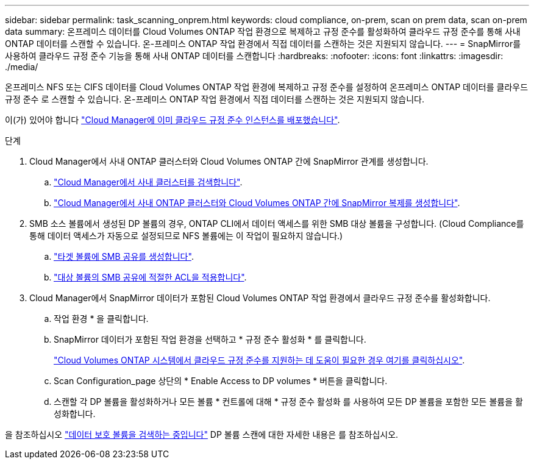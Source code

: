 ---
sidebar: sidebar 
permalink: task_scanning_onprem.html 
keywords: cloud compliance, on-prem, scan on prem data, scan on-prem data 
summary: 온프레미스 데이터를 Cloud Volumes ONTAP 작업 환경으로 복제하고 규정 준수를 활성화하여 클라우드 규정 준수를 통해 사내 ONTAP 데이터를 스캔할 수 있습니다. 온-프레미스 ONTAP 작업 환경에서 직접 데이터를 스캔하는 것은 지원되지 않습니다. 
---
= SnapMirror를 사용하여 클라우드 규정 준수 기능을 통해 사내 ONTAP 데이터를 스캔합니다
:hardbreaks:
:nofooter: 
:icons: font
:linkattrs: 
:imagesdir: ./media/


[role="lead"]
온프레미스 NFS 또는 CIFS 데이터를 Cloud Volumes ONTAP 작업 환경에 복제하고 규정 준수를 설정하여 온프레미스 ONTAP 데이터를 클라우드 규정 준수 로 스캔할 수 있습니다. 온-프레미스 ONTAP 작업 환경에서 직접 데이터를 스캔하는 것은 지원되지 않습니다.

이(가) 있어야 합니다 link:task_deploy_cloud_compliance.html["Cloud Manager에 이미 클라우드 규정 준수 인스턴스를 배포했습니다"^].

.단계
. Cloud Manager에서 사내 ONTAP 클러스터와 Cloud Volumes ONTAP 간에 SnapMirror 관계를 생성합니다.
+
.. https://docs.netapp.com/us-en/occm/task_discovering_ontap.html["Cloud Manager에서 사내 클러스터를 검색합니다"^].
.. https://docs.netapp.com/us-en/occm/task_replicating_data.html["Cloud Manager에서 사내 ONTAP 클러스터와 Cloud Volumes ONTAP 간에 SnapMirror 복제를 생성합니다"^].


. SMB 소스 볼륨에서 생성된 DP 볼륨의 경우, ONTAP CLI에서 데이터 액세스를 위한 SMB 대상 볼륨을 구성합니다. (Cloud Compliance를 통해 데이터 액세스가 자동으로 설정되므로 NFS 볼륨에는 이 작업이 필요하지 않습니다.)
+
.. http://docs.netapp.com/ontap-9/topic/com.netapp.doc.pow-cifs-cg/GUID-371B7797-B5BE-4B19-BDE4-BBC938F109BF.html["타겟 볼륨에 SMB 공유를 생성합니다"^].
.. http://docs.netapp.com/ontap-9/topic/com.netapp.doc.pow-cifs-cg/GUID-90FCFDB3-F60C-4685-9BBD-6D648F75701C.html["대상 볼륨의 SMB 공유에 적절한 ACL을 적용합니다"^].


. Cloud Manager에서 SnapMirror 데이터가 포함된 Cloud Volumes ONTAP 작업 환경에서 클라우드 규정 준수를 활성화합니다.
+
.. 작업 환경 * 을 클릭합니다.
.. SnapMirror 데이터가 포함된 작업 환경을 선택하고 * 규정 준수 활성화 * 를 클릭합니다.
+
link:task_getting_started_compliance.html["Cloud Volumes ONTAP 시스템에서 클라우드 규정 준수를 지원하는 데 도움이 필요한 경우 여기를 클릭하십시오"^].

.. Scan Configuration_page 상단의 * Enable Access to DP volumes * 버튼을 클릭합니다.
.. 스캔할 각 DP 볼륨을 활성화하거나 모든 볼륨 * 컨트롤에 대해 * 규정 준수 활성화 를 사용하여 모든 DP 볼륨을 포함한 모든 볼륨을 활성화합니다.




을 참조하십시오 link:task_getting_started_compliance.html#scanning-data-protection-volumes["데이터 보호 볼륨을 검색하는 중입니다"^] DP 볼륨 스캔에 대한 자세한 내용은 를 참조하십시오.
